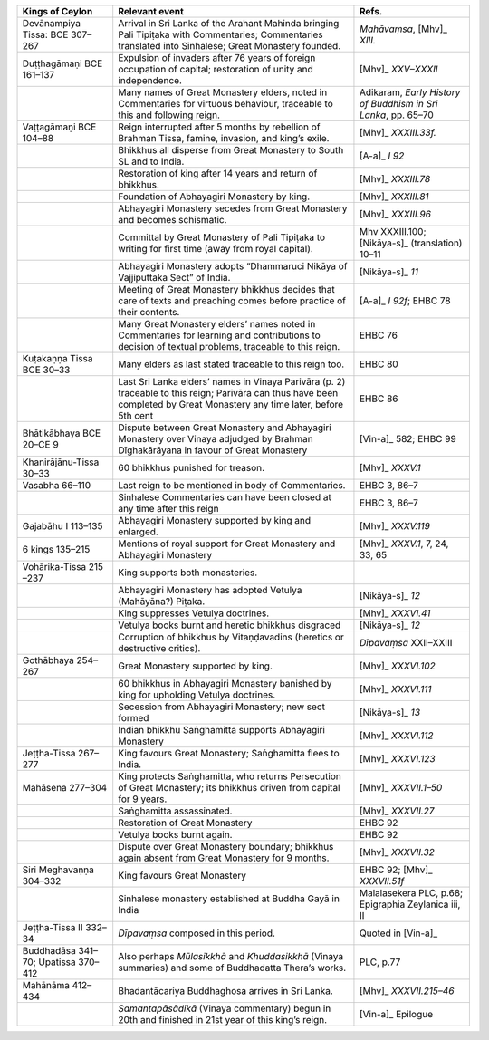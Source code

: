 .. list-table::
  :header-rows: 1
  
  * - Kings of Ceylon
    - Relevant event
    - Refs.
  * - Devānampiya Tissa:  BCE 307–267  
    - Arrival in Sri Lanka of the Arahant Mahinda bringing Pali Tipiṭaka with Commentaries; Commentaries translated into Sinhalese; Great Monastery founded. 
    - *Mahāvaṃsa*,  [Mhv]_ *XIII.*  
  * - Duṭṭhagāmaṇi BCE 161–137
    - Expulsion of invaders after 76 years of foreign occupation of capital; restoration of unity and independence.  
    -  [Mhv]_ *XXV–XXXII* 
  * - 
    - Many names of Great Monastery elders, noted in Commentaries for virtuous behaviour, traceable to this and following reign. 
    - Adikaram, *Early History of Buddhism in Sri Lanka*, pp. 65–70 
  * - Vaṭṭagāmaṇi  BCE 104–88 
    - Reign interrupted after 5 months by rebellion of Brahman Tissa, famine, invasion, and king’s exile.
    -  [Mhv]_ *XXXIII.33f.* 
  * - 
    - Bhikkhus all disperse from Great Monastery to South SL and to India.  
    -  [A-a]_ *I 92*
  * - 
    - Restoration of king after 14 years and return of bhikkhus.
    -  [Mhv]_ *XXXIII.78*
  * - 
    - Foundation of Abhayagiri Monastery by king. 
    -  [Mhv]_ *XXXIII.81*  
  * - 
    - Abhayagiri Monastery secedes from Great Monastery and becomes schismatic.
    -  [Mhv]_ *XXXIII.96*
  * - 
    - Committal by Great Monastery of Pali Tipiṭaka to writing for first time (away from royal capital). 
    - Mhv XXXIII.100;   [Nikāya-s]_   (translation) 10–11  
  * - 
    - Abhayagiri Monastery adopts  “Dhammaruci Nikāya of Vajjiputtaka Sect” of India. 
    -  [Nikāya-s]_ *11*
  * - 
    - Meeting of Great Monastery bhikkhus  decides that care of texts and preaching  comes before practice of their contents. 
    -  [A-a]_ *I 92f*; EHBC 78
  * - 
    - Many Great Monastery elders’ names noted  in Commentaries for learning and contributions to decision of textual  problems, traceable to this reign.
    - EHBC 76 
  * - Kuṭakaṇṇa Tissa BCE 30–33
    - Many elders as last stated traceable to this reign too.
    - EHBC 80 
  * - 
    - Last Sri Lanka elders’ names in Vinaya Parivāra (p. 2) traceable to this reign; Parivāra can thus have been completed by Great Monastery any time later, before 5th cent  
    - EHBC 86
  * - Bhātikābhaya BCE 20–CE 9
    - Dispute between Great Monastery and Abhayagiri Monastery over Vinaya adjudged by Brahman Dīghakārāyana in favour of Great Monastery 
    -  [Vin-a]_   582; EHBC 99 
  * - Khanirājānu-Tissa 30–33
    - 60 bhikkhus punished for treason.
    -  [Mhv]_ *XXXV.1*
  * - Vasabha  66–110  
    - Last reign to be mentioned in body of Commentaries.  
    - EHBC 3, 86–7 
  * - 
    - Sinhalese Commentaries can have been closed at any time after this reign
    - EHBC 3, 86–7 
  * - Gajabāhu I  113–135  
    - Abhayagiri Monastery supported by king and enlarged. 
    -  [Mhv]_ *XXXV.119* 
  * - 6 kings  135–215  
    - Mentions of royal support for Great Monastery and Abhayagiri Monastery
    -  [Mhv]_ *XXXV.1*, 7, 24, 33, 65 
  * - Vohārika-Tissa 215 –237 
    - King supports both monasteries. 
    - 
  * - 
    - Abhayagiri Monastery has adopted Vetulya (Mahāyāna?) Piṭaka.
    -  [Nikāya-s]_ *12*
  * - 
    - King suppresses Vetulya doctrines.
    -  [Mhv]_ *XXXVI.41*
  * - 
    - Vetulya books burnt and heretic bhikkhus disgraced  
    -  [Nikāya-s]_ *12* 
  * - 
    - Corruption of bhikkhus by Vitaṇḍavadins (heretics or destructive critics). 
    - *Dīpavaṃsa* XXII–XXIII
  * - Gothābhaya 254–267
    - Great Monastery supported by king. 
    -  [Mhv]_ *XXXVI.102* 
  * - 
    - 60 bhikkhus in Abhayagiri Monastery banished by king for upholding Vetulya doctrines.
    -  [Mhv]_ *XXXVI.111*
  * - 
    - Secession from Abhayagiri Monastery; new sect formed
    -  [Nikāya-s]_ *13*
  * - 
    - Indian bhikkhu Saṅghamitta supports Abhayagiri Monastery
    -  [Mhv]_ *XXXVI.112*
  * - Jeṭṭha-Tissa 267–277
    - King favours Great Monastery; Saṅghamitta flees to India. 
    -  [Mhv]_ *XXXVI.123*  
  * - Mahāsena 277–304
    - King protects Saṅghamitta, who returns Persecution of Great Monastery; its  bhikkhus driven from capital for 9 years. 
    -  [Mhv]_ *XXXVII.1–50*
  * - 
    - Saṅghamitta assassinated.
    -  [Mhv]_ *XXXVII.27*
  * - 
    -  Restoration of Great Monastery 
    - EHBC 92
  * - 
    - Vetulya books burnt again. 
    - EHBC 92
  * - 
    - Dispute over Great Monastery boundary; bhikkhus again absent from Great Monastery for 9 months.
    -  [Mhv]_ *XXXVII.32*
  * - Siri Meghavaṇṇa 304–332  
    - King favours Great Monastery
    - EHBC 92;  [Mhv]_ *XXXVII.51f*  
  * - 
    - Sinhalese monastery established at Buddha Gayā in India
    - Malalasekera PLC, p.68; Epigraphia Zeylanica iii, II
  * - Jeṭṭha-Tissa II 332–34
    - *Dīpavaṃsa* composed in this period.
    - Quoted in  [Vin-a]_  
  * - Buddhadāsa 341–70; Upatissa  370–412  
    - Also perhaps *Mūlasikkhā* and *Khuddasikkhā* (Vinaya summaries) and some of Buddhadatta Thera’s works.
    - PLC, p.77
  * - Mahānāma 412–434
    - Bhadantācariya Buddhaghosa arrives in Sri Lanka.  
    -  [Mhv]_ *XXXVII.215–46* 
  * - 
    - *Samantapāsādikā* (Vinaya commentary) begun in 20th and finished in 21st year of this king’s reign.
    -  [Vin-a]_   Epilogue
